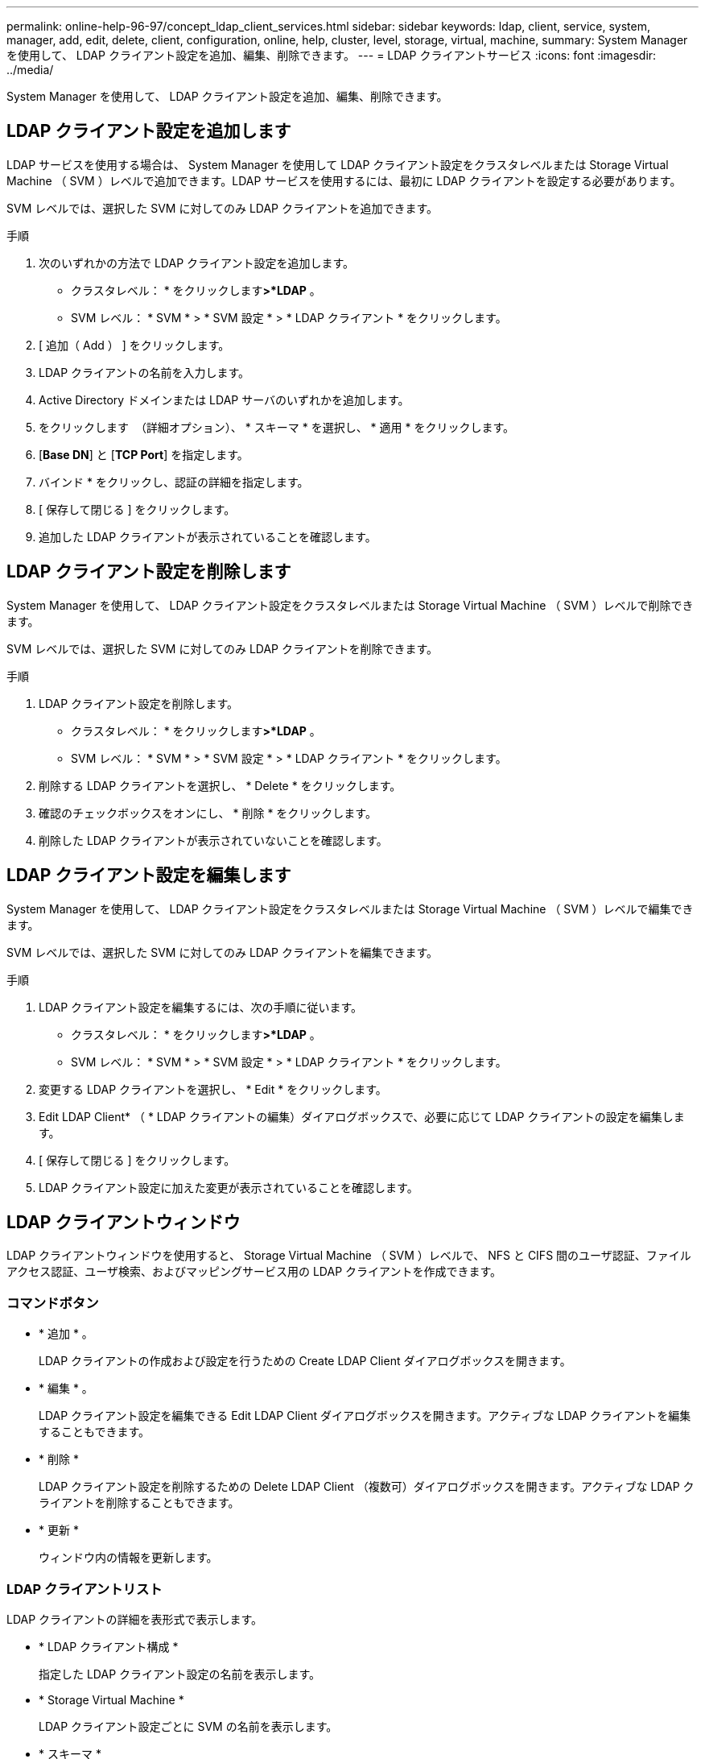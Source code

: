 ---
permalink: online-help-96-97/concept_ldap_client_services.html 
sidebar: sidebar 
keywords: ldap, client, service, system, manager, add, edit, delete, client, configuration, online, help, cluster, level, storage, virtual, machine, 
summary: System Manager を使用して、 LDAP クライアント設定を追加、編集、削除できます。 
---
= LDAP クライアントサービス
:icons: font
:imagesdir: ../media/


[role="lead"]
System Manager を使用して、 LDAP クライアント設定を追加、編集、削除できます。



== LDAP クライアント設定を追加します

LDAP サービスを使用する場合は、 System Manager を使用して LDAP クライアント設定をクラスタレベルまたは Storage Virtual Machine （ SVM ）レベルで追加できます。LDAP サービスを使用するには、最初に LDAP クライアントを設定する必要があります。

SVM レベルでは、選択した SVM に対してのみ LDAP クライアントを追加できます。

.手順
. 次のいずれかの方法で LDAP クライアント設定を追加します。
+
** クラスタレベル： * をクリックしますimage:../media/advanced_options.gif[""]*>*LDAP* 。
** SVM レベル： * SVM * > * SVM 設定 * > * LDAP クライアント * をクリックします。


. [ 追加（ Add ） ] をクリックします。
. LDAP クライアントの名前を入力します。
. Active Directory ドメインまたは LDAP サーバのいずれかを追加します。
. をクリックします image:../media/advanced_options.gif[""] （詳細オプション）、 * スキーマ * を選択し、 * 適用 * をクリックします。
. [*Base DN*] と [*TCP Port*] を指定します。
. バインド * をクリックし、認証の詳細を指定します。
. [ 保存して閉じる ] をクリックします。
. 追加した LDAP クライアントが表示されていることを確認します。




== LDAP クライアント設定を削除します

System Manager を使用して、 LDAP クライアント設定をクラスタレベルまたは Storage Virtual Machine （ SVM ）レベルで削除できます。

SVM レベルでは、選択した SVM に対してのみ LDAP クライアントを削除できます。

.手順
. LDAP クライアント設定を削除します。
+
** クラスタレベル： * をクリックしますimage:../media/advanced_options.gif[""]*>*LDAP* 。
** SVM レベル： * SVM * > * SVM 設定 * > * LDAP クライアント * をクリックします。


. 削除する LDAP クライアントを選択し、 * Delete * をクリックします。
. 確認のチェックボックスをオンにし、 * 削除 * をクリックします。
. 削除した LDAP クライアントが表示されていないことを確認します。




== LDAP クライアント設定を編集します

System Manager を使用して、 LDAP クライアント設定をクラスタレベルまたは Storage Virtual Machine （ SVM ）レベルで編集できます。

SVM レベルでは、選択した SVM に対してのみ LDAP クライアントを編集できます。

.手順
. LDAP クライアント設定を編集するには、次の手順に従います。
+
** クラスタレベル： * をクリックしますimage:../media/advanced_options.gif[""]*>*LDAP* 。
** SVM レベル： * SVM * > * SVM 設定 * > * LDAP クライアント * をクリックします。


. 変更する LDAP クライアントを選択し、 * Edit * をクリックします。
. Edit LDAP Client* （ * LDAP クライアントの編集）ダイアログボックスで、必要に応じて LDAP クライアントの設定を編集します。
. [ 保存して閉じる ] をクリックします。
. LDAP クライアント設定に加えた変更が表示されていることを確認します。




== LDAP クライアントウィンドウ

LDAP クライアントウィンドウを使用すると、 Storage Virtual Machine （ SVM ）レベルで、 NFS と CIFS 間のユーザ認証、ファイルアクセス認証、ユーザ検索、およびマッピングサービス用の LDAP クライアントを作成できます。



=== コマンドボタン

* * 追加 * 。
+
LDAP クライアントの作成および設定を行うための Create LDAP Client ダイアログボックスを開きます。

* * 編集 * 。
+
LDAP クライアント設定を編集できる Edit LDAP Client ダイアログボックスを開きます。アクティブな LDAP クライアントを編集することもできます。

* * 削除 *
+
LDAP クライアント設定を削除するための Delete LDAP Client （複数可）ダイアログボックスを開きます。アクティブな LDAP クライアントを削除することもできます。

* * 更新 *
+
ウィンドウ内の情報を更新します。





=== LDAP クライアントリスト

LDAP クライアントの詳細を表形式で表示します。

* * LDAP クライアント構成 *
+
指定した LDAP クライアント設定の名前を表示します。

* * Storage Virtual Machine *
+
LDAP クライアント設定ごとに SVM の名前を表示します。

* * スキーマ *
+
LDAP クライアントごとにスキーマを表示します。

* * 最小バインドレベル *
+
LDAP クライアントごとに最小バインドレベルを表示します。

* * Active Directory ドメイン *
+
LDAP クライアント設定ごとに Active Directory ドメインを表示します。

* * LDAP サーバ *
+
LDAP クライアント設定ごとに LDAP サーバを表示します。

* * 優先される Active Directory サーバ *
+
LDAP クライアント設定ごとに優先される Active Directory サーバを表示します。



* 関連情報 *

xref:concept_ldap.adoc[LDAP]
